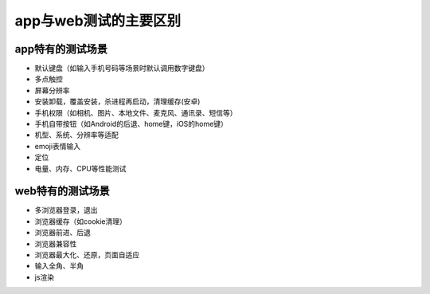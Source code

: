 app与web测试的主要区别
=======================================

app特有的测试场景
---------------------------------------

* 默认键盘（如输入手机号码等场景时默认调用数字键盘）
* 多点触控
* 屏幕分辨率
* 安装卸载，覆盖安装，杀进程再启动，清理缓存(安卓)
* 手机权限（如相机、图片、本地文件、麦克风、通讯录、短信等）
* 手机自带按钮（如Android的后退、home键，iOS的home键）
* 机型、系统、分辨率等适配
* emoji表情输入
* 定位
* 电量、内存、CPU等性能测试





web特有的测试场景
----------------------------------------

* 多浏览器登录，退出
* 浏览器缓存（如cookie清理）
* 浏览器前进、后退
* 浏览器兼容性
* 浏览器最大化、还原，页面自适应
* 输入全角、半角
* js渲染



